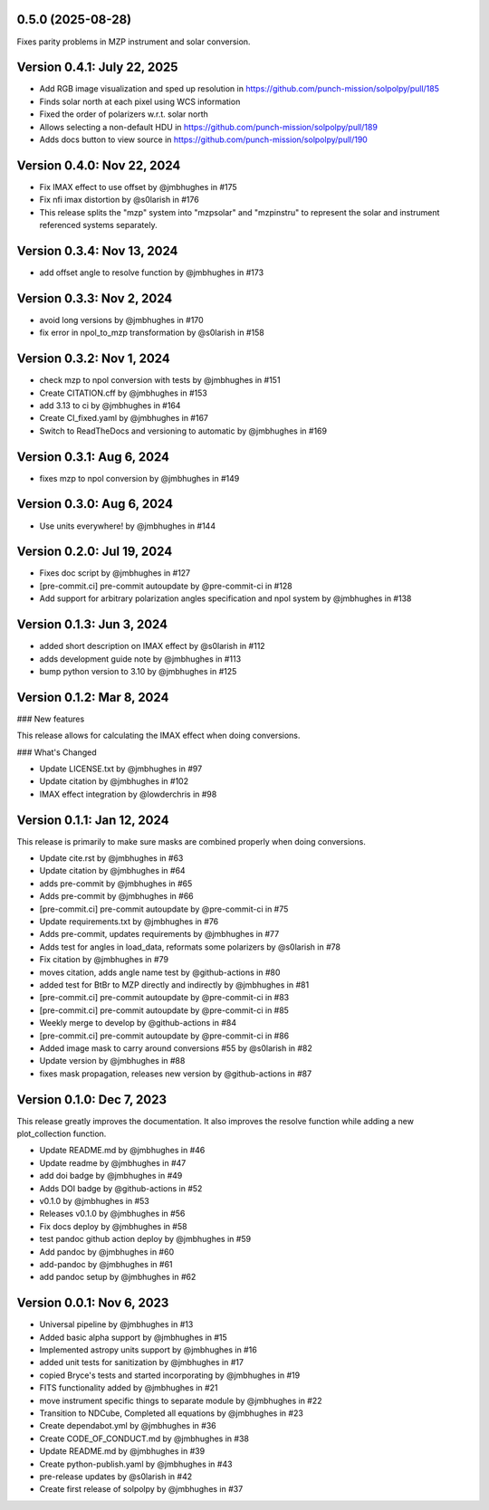 0.5.0 (2025-08-28)
==================

Fixes parity problems in MZP instrument and solar conversion.

Version 0.4.1: July 22, 2025
============================

- Add RGB image visualization and sped up resolution in https://github.com/punch-mission/solpolpy/pull/185
- Finds solar north at each pixel using WCS information
- Fixed the order of polarizers w.r.t. solar north
- Allows selecting a non-default HDU in https://github.com/punch-mission/solpolpy/pull/189
- Adds docs button to view source in https://github.com/punch-mission/solpolpy/pull/190

Version 0.4.0: Nov 22, 2024
===========================

- Fix IMAX effect to use offset by @jmbhughes in #175
- Fix nfi imax distortion by @s0larish in #176
- This release splits the "mzp" system into "mzpsolar" and "mzpinstru" to represent the solar and instrument referenced systems separately.

Version 0.3.4: Nov 13, 2024
===========================

- add offset angle to resolve function by @jmbhughes in #173

Version 0.3.3: Nov 2, 2024
==========================

- avoid long versions by @jmbhughes in #170
- fix error in npol_to_mzp transformation by @s0larish in #158

Version 0.3.2: Nov 1, 2024
==========================

- check mzp to npol conversion with tests by @jmbhughes in #151
- Create CITATION.cff by @jmbhughes in #153
- add 3.13 to ci by @jmbhughes in #164
- Create CI_fixed.yaml by @jmbhughes in #167
- Switch to ReadTheDocs and versioning to automatic by @jmbhughes in #169

Version 0.3.1: Aug 6, 2024
==========================

- fixes mzp to npol conversion by @jmbhughes in #149

Version 0.3.0: Aug 6, 2024
==========================

- Use units everywhere! by @jmbhughes in #144

Version 0.2.0: Jul 19, 2024
===========================

- Fixes doc script by @jmbhughes in #127
- [pre-commit.ci] pre-commit autoupdate by @pre-commit-ci in #128
- Add support for arbitrary polarization angles specification and npol system by @jmbhughes in #138

Version 0.1.3: Jun 3, 2024
==========================

- added short description on IMAX effect by @s0larish in #112
- adds development guide note by @jmbhughes in #113
- bump python version to 3.10 by @jmbhughes in #125

Version 0.1.2: Mar 8, 2024
==========================

### New features

This release allows for calculating the IMAX effect when doing conversions.

### What's Changed

- Update LICENSE.txt by @jmbhughes in #97
- Update citation by @jmbhughes in #102
- IMAX effect integration by @lowderchris in #98

Version 0.1.1: Jan 12, 2024
===========================

This release is primarily to make sure masks are combined properly when doing conversions.

- Update cite.rst by @jmbhughes in #63
- Update citation by @jmbhughes in #64
- adds pre-commit by @jmbhughes in #65
- Adds pre-commit by @jmbhughes in #66
- [pre-commit.ci] pre-commit autoupdate by @pre-commit-ci in #75
- Update requirements.txt by @jmbhughes in #76
- Adds pre-commit, updates requirements by @jmbhughes in #77
- Adds test for angles in load_data, reformats some polarizers by @s0larish in #78
- Fix citation by @jmbhughes in #79
- moves citation, adds angle name test by @github-actions in #80
- added test for BtBr to MZP directly and indirectly by @jmbhughes in #81
- [pre-commit.ci] pre-commit autoupdate by @pre-commit-ci in #83
- [pre-commit.ci] pre-commit autoupdate by @pre-commit-ci in #85
- Weekly merge to develop by @github-actions in #84
- [pre-commit.ci] pre-commit autoupdate by @pre-commit-ci in #86
- Added image mask to carry around conversions #55 by @s0larish in #82
- Update version by @jmbhughes in #88
- fixes mask propagation, releases new version by @github-actions in #87

Version 0.1.0: Dec 7, 2023
==========================

This release greatly improves the documentation. It also improves the resolve function while adding a new plot_collection function.

- Update README.md by @jmbhughes in #46
- Update readme by @jmbhughes in #47
- add doi badge by @jmbhughes in #49
- Adds DOI badge by @github-actions in #52
- v0.1.0 by @jmbhughes in #53
- Releases v0.1.0 by @jmbhughes in #56
- Fix docs deploy by @jmbhughes in #58
- test pandoc github action deploy by @jmbhughes in #59
- Add pandoc by @jmbhughes in #60
- add-pandoc by @jmbhughes in #61
- add pandoc setup by @jmbhughes in #62

Version 0.0.1: Nov 6, 2023
==========================

- Universal pipeline by @jmbhughes in #13
- Added basic alpha support by @jmbhughes in #15
- Implemented astropy units support by @jmbhughes in #16
- added unit tests for sanitization by @jmbhughes in #17
- copied Bryce's tests and started incorporating by @jmbhughes in #19
- FITS functionality added by @jmbhughes in #21
- move instrument specific things to separate module by @jmbhughes in #22
- Transition to NDCube, Completed all equations by @jmbhughes in #23
- Create dependabot.yml by @jmbhughes in #36
- Create CODE_OF_CONDUCT.md by @jmbhughes in #38
- Update README.md by @jmbhughes in #39
- Create python-publish.yaml by @jmbhughes in #43
- pre-release updates by @s0larish in #42
- Create first release of solpolpy by @jmbhughes in #37
